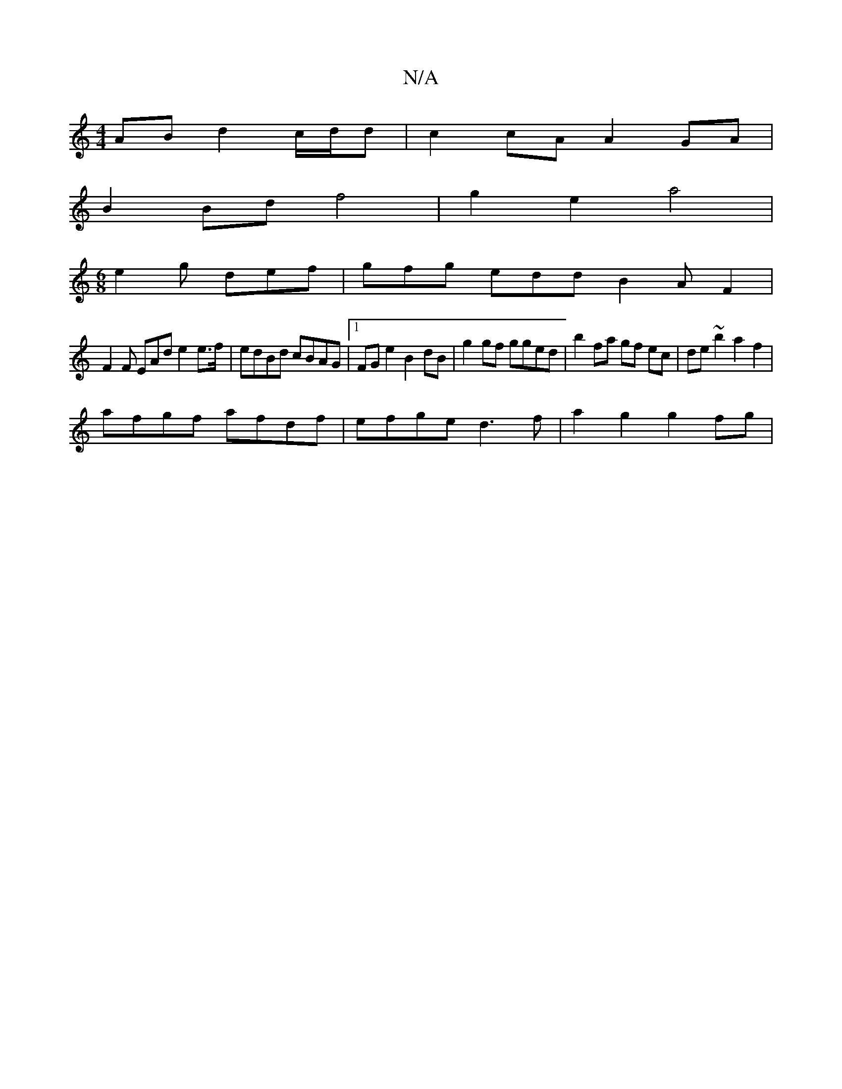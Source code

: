 X:1
T:N/A
M:4/4
R:N/A
K:Cmajor
2 AB d2 c/d/d | c2 cA A2 GA |
B2 Bd f4 | g2 e2 a4 |
M:6/8
e2g def|gfg eddB2AF2|
F2F EAd e2 e>f | edBd cBAG |1 FGe2 B2 dB | g2 gf gged | b2 fa gf ec | de ~b2 a2f2 |
afgf afdf | efge d3 f | a2 g2 g2 fg|